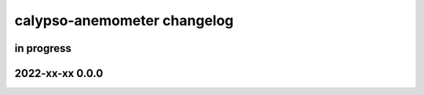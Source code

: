 ############################
calypso-anemometer changelog
############################


in progress
===========

2022-xx-xx 0.0.0
================
